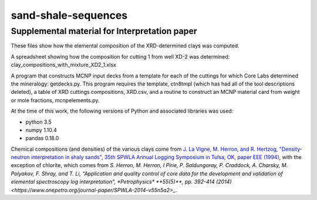 sand-shale-sequences
====================

Supplemental material for Interpretation paper
----------------------------------------------

These files show how the elemental composition of the XRD-determined clays
was computed.

A spreadsheet showing how the composition for cutting 1 from well XD-2 was
determined: clay_compositions_with_mixture_XD2_1.xlsx

A program that constructs MCNP input decks from a template for each of the
cuttings for which Core Labs determined the mineralogy: getdecks.py.  This
program requires the template, ctn8tmpl (which has had all of the tool
descriptions deleted), a table of XRD cuttings compositions, XRD.csv, 
and a routine to construct an MCNP material card from weight or mole
fractions, mcnpelements.py.

At the time of this work, the following versions of Python and associated
libraries was used:

* python 3.5
* numpy 1.10.4
* pandas 0.18.0

Chemical compositions (and densities) of the various clays come from
`J. La Vigne, M. Herron, and R. Hertzog, "Density-neutron interpretation in
shaly sands", 35th SPWLA Annual Logging Symposium in
Tulsa, OK, paper EEE (1994)
<https://www.onepetro.org/conference-paper/SPWLA-1994-EEE>`_, 
with the exception of chlorite, which comes from
`S. Herron, M. Herron, I Pirie, P. Saldungaray, P. Craddock, A. Charsky,
M. Polyakov, F. Shray, and T. Li, "Application and quality control of core
data for the development and validation of elemental spectroscopy log
interpretation", *Petrophysics* **55(5)**, pp. 392-414 (2014)
<https://www.onepetro.org/journal-paper/SPWLA-2014-v55n5a2>_`.
